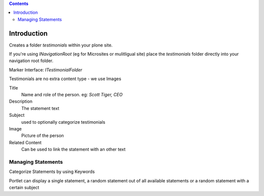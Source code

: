.. contents::

Introduction
============

Creates a folder `testimonials` within your plone site.

If you're using `INavigationRoot` (eg for Microsites or mulitligual site) place
the `testimonials` folder directly into your navigation root folder.


Marker Interface: `ITestimonialFolder`


Testimonials are no extra content type - we use Images



Title
  Name and role of the person. eg: `Scott Tiger, CEO`

Description
  The statement text

Subject
  used to optionally categorize testimonials


Image
  Picture of the person

Related Content
  Can be used to link the statement with an other text


Managing Statements
-------------------

Categorize Statements by using Keywords



Portlet can display a single statement, a random statement out of all available
statements or a random statement with a certain subject

